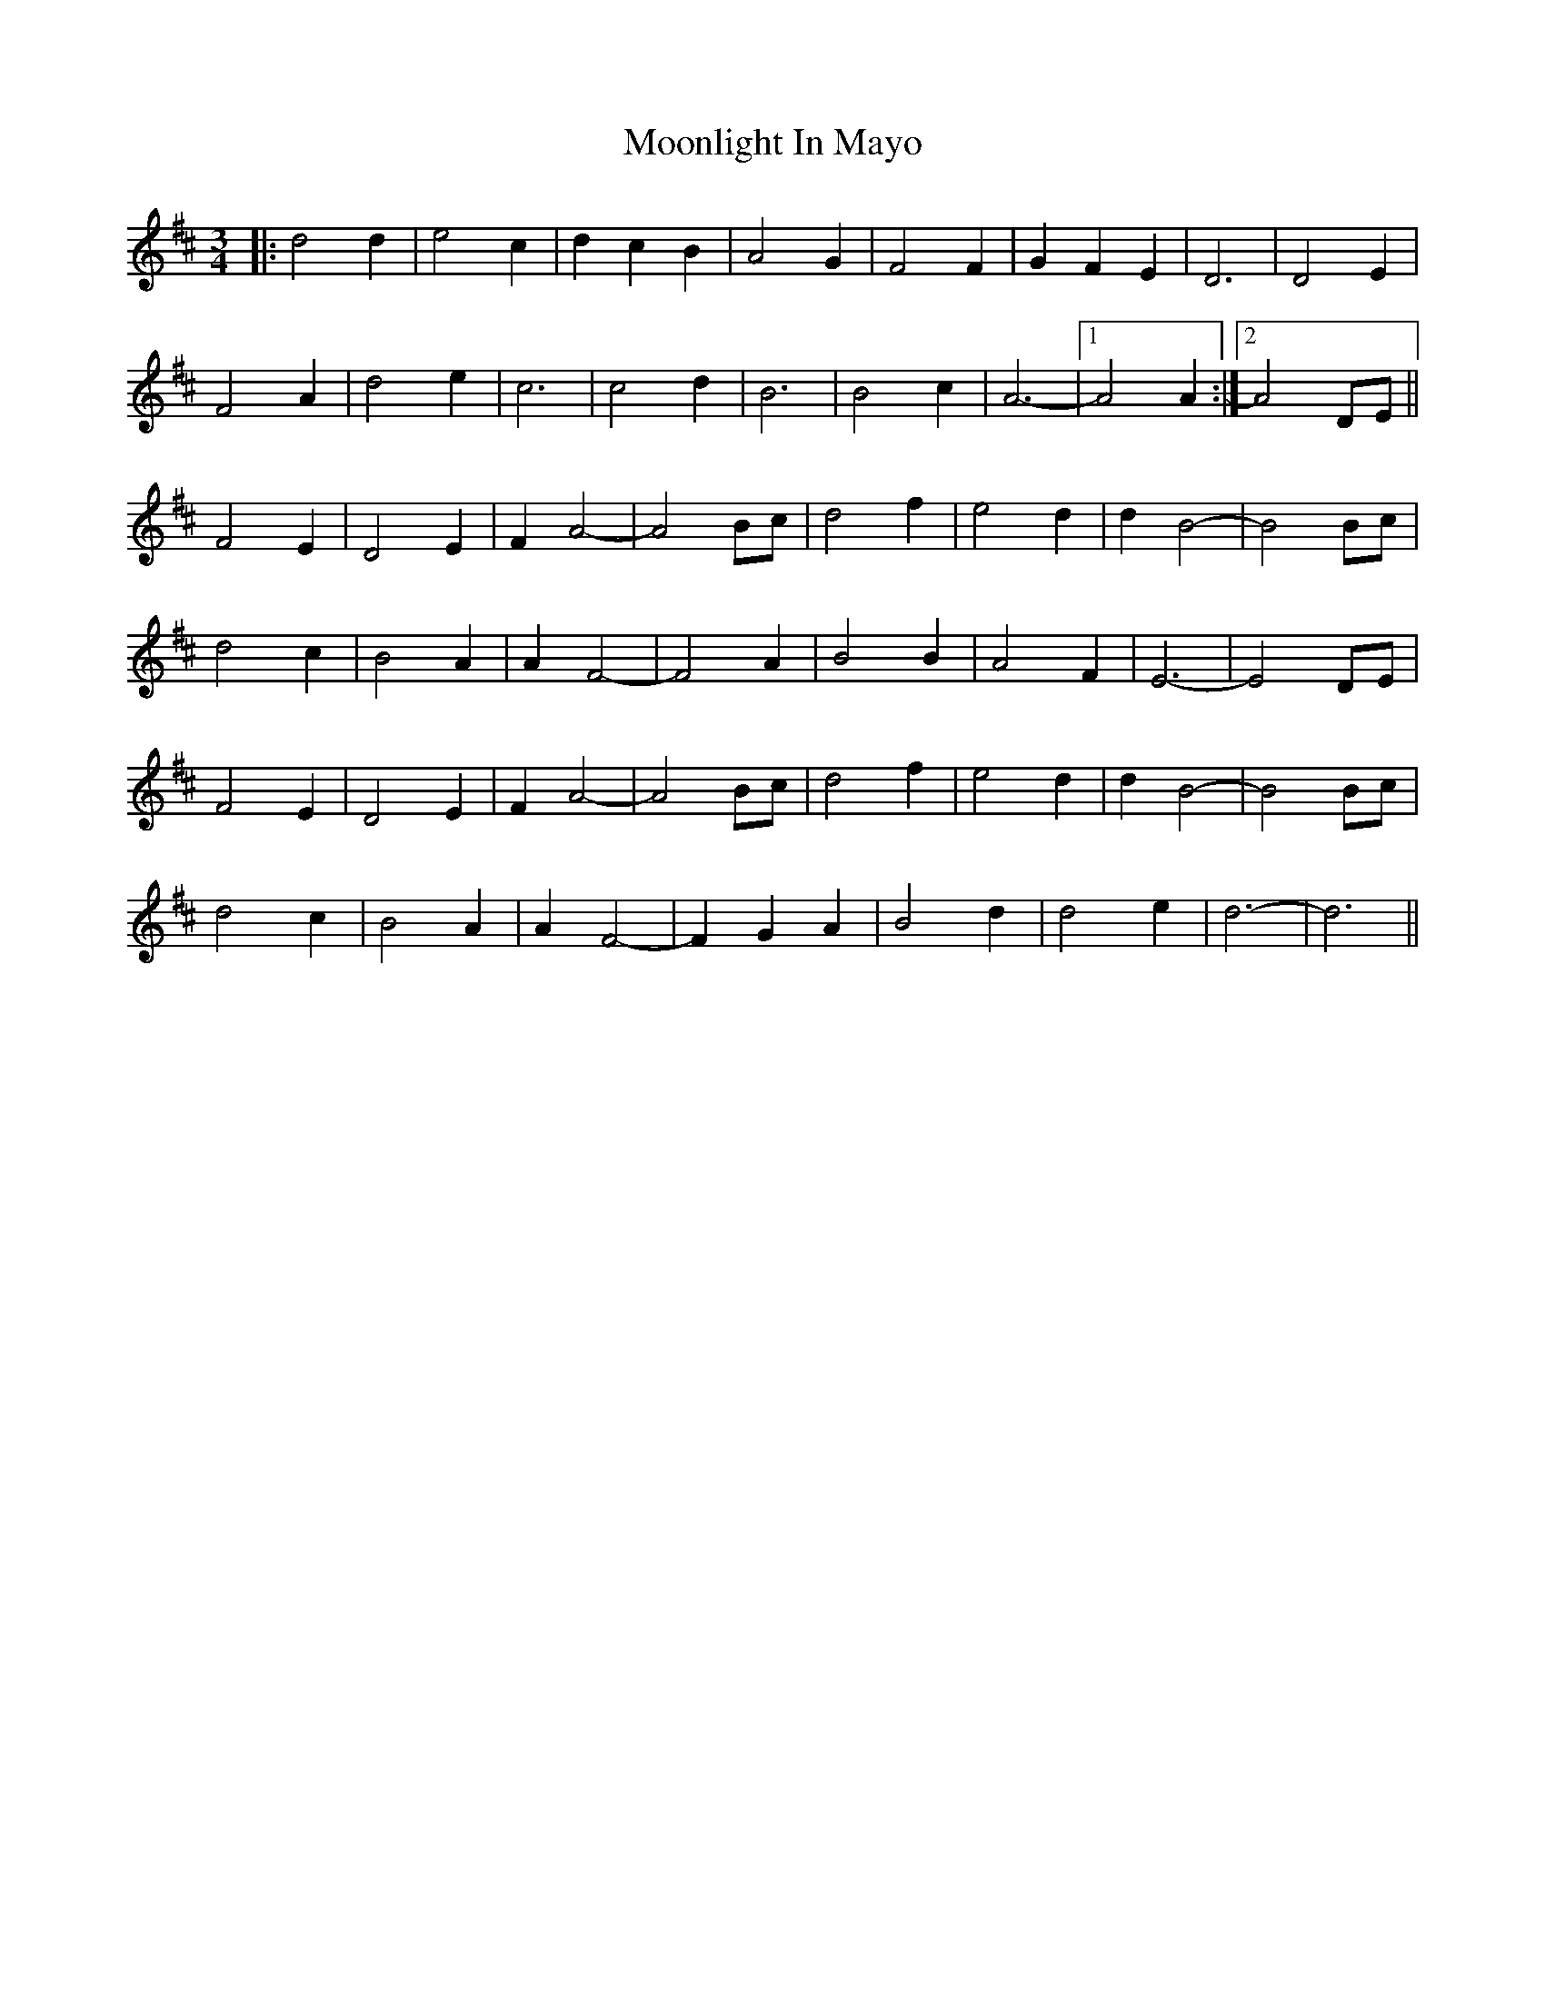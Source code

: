 X: 27638
T: Moonlight In Mayo
R: waltz
M: 3/4
K: Dmajor
|:d4 d2|e4 c2|d2c2B2|A4 G2|F4 F2|G2F2E2|D6|D4 E2|
F4 A2|d4 e2|c6|c4 d2|B6|B4 c2|A6-|1 A4 A2:|2 A4 DE||
F4 E2|D4 E2|F2 A4-|A4 Bc|d4 f2|e4 d2|d2 B4-|B4 Bc|
d4 c2|B4 A2|A2 F4-|F4 A2|B4 B2|A4 F2|E6-|E4 DE|
F4 E2|D4 E2|F2 A4-|A4 Bc|d4 f2|e4 d2|d2 B4-|B4 Bc|
d4 c2|B4 A2|A2 F4-|F2G2A2|B4 d2|d4 e2|d6-|d6||

